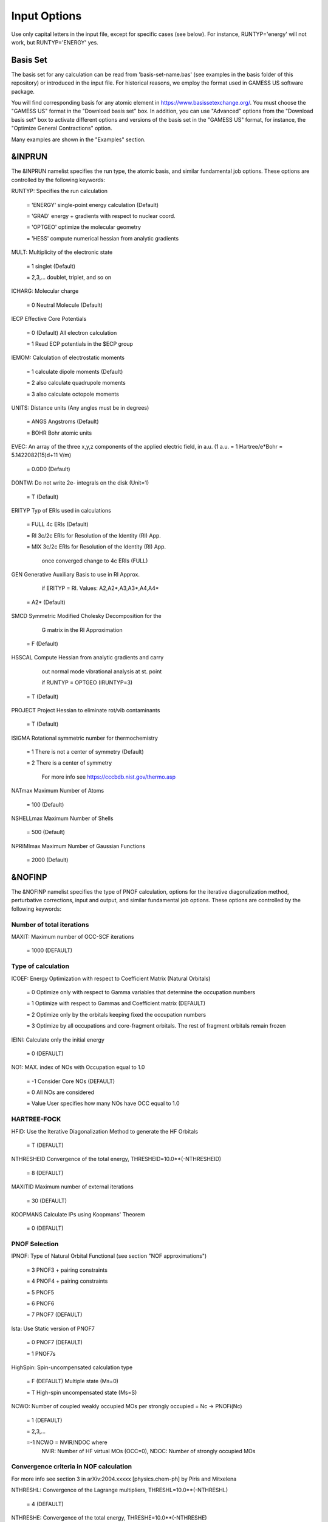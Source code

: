 #############
Input Options
############# 

Use only capital letters in the input file, except for specific cases (see below). For instance, RUNTYP='energy' will not work, but RUNTYP='ENERGY' yes.

*********
Basis Set
*********

The basis set for any calculation can be read from 'basis-set-name.bas' (see examples in the basis folder of this repository) or introduced in the input file. For historical reasons, we employ the format used in GAMESS US software package. 

You will find corresponding basis for any atomic element in https://www.basissetexchange.org/. You must choose the "GAMESS US" format in the "Download basis set" box. In addition, you can use "Advanced" options from the "Download basis set" box to activate different options and versions of the basis set in the "GAMESS US" format, for instance, the "Optimize General Contractions" option.

Many examples are shown in the "Examples" section.

*******
&INPRUN
*******

The &INPRUN namelist specifies the run type, the atomic basis, and similar fundamental job options. These options are controlled by the following keywords:

RUNTYP:    Specifies the run calculation

    = 'ENERGY'   single-point energy calculation (Default)

    = 'GRAD'   energy + gradients with respect to nuclear coord.

    = 'OPTGEO'  optimize the molecular geometry
    
    = 'HESS'   compute numerical hessian from analytic gradients
    
MULT:      Multiplicity of the electronic state

    = 1      singlet (Default)

    = 2,3,... doublet, triplet, and so on

ICHARG:    Molecular charge

    = 0  Neutral Molecule (Default)
    
IECP       Effective Core Potentials 

    = 0    (Default) All electron calculation
    
    = 1    Read ECP potentials in the $ECP group

IEMOM:     Calculation of electrostatic moments

    = 1      calculate dipole moments (Default)

    = 2      also calculate quadrupole moments

    = 3      also calculate octopole moments

UNITS:     Distance units (Any angles must be in degrees)

    = ANGS   Angstroms (Default)

    = BOHR   Bohr atomic units

EVEC:      An array of the three x,y,z components of the applied electric field, in a.u. (1 a.u. = 1 Hartree/e*Bohr = 5.1422082(15)d+11 V/m)

    = 0.0D0  (Default)

DONTW:     Do not write 2e- integrals on the disk (Unit=1)

    = T      (Default)
    
ERITYP     Typ of ERIs used in calculations

    = FULL   4c ERIs (Default)
    
    = RI     3c/2c ERIs for Resolution of the Identity (RI) App.
    
    = MIX    3c/2c ERIs for Resolution of the Identity (RI) App.
    
             once converged change to 4c ERIs (FULL)

GEN          Generative Auxiliary Basis to use in RI Approx.

             if ERITYP = RI. Values: A2,A2*,A3,A3*,A4,A4* 
             
    = A2*    (Default)

SMCD         Symmetric Modified Cholesky Decomposition for the 
    
             G matrix in the RI Approximation
                
    = F      (Default)
    
HSSCAL       Compute Hessian from analytic gradients and carry

             out normal mode vibrational analysis at st. point 

             if RUNTYP = OPTGEO (IRUNTYP=3)
             
    = T         (Default)

PROJECT       Project Hessian to eliminate rot/vib contaminants

    = T       (Default)

ISIGMA            Rotational symmetric number for thermochemistry

    = 1         There is not a center of symmetry (Default)

    = 2         There is a center of symmetry

                For more info see https://cccbdb.nist.gov/thermo.asp

NATmax          Maximum Number of Atoms

    = 100       (Default)

NSHELLmax       Maximum Number of Shells

    = 500       (Default)

NPRIMImax       Maximum Number of Gaussian Functions

    = 2000      (Default)

*******
&NOFINP
*******

The &NOFINP namelist specifies the type of PNOF calculation, options
for the iterative diagonalization method, perturbative corrections,
input and output, and similar fundamental job options. These options
are controlled by the following keywords:

Number of total iterations
^^^^^^^^^^^^^^^^^^^^^^^^^^

MAXIT:               Maximum number of OCC-SCF iterations 

    = 1000   (DEFAULT)


Type of calculation
^^^^^^^^^^^^^^^^^^^

ICOEF:               Energy Optimization with respect to Coefficient Matrix (Natural Orbitals)

                      = 0      Optimize only with respect to Gamma variables that determine the occupation numbers
                      
                      = 1      Optimize with respect to Gammas and Coefficient matrix (DEFAULT)
                      
                      = 2      Optimize only by the orbitals keeping fixed the occupation numbers
                      
                      = 3      Optimize by all occupations and core-fragment orbitals. The rest of fragment orbitals remain frozen

IEINI:               Calculate only the initial energy

                      = 0      (DEFAULT)

NO1:                 MAX. index of NOs with Occupation equal to 1.0

                      = -1     Consider Core NOs (DEFAULT)
                      
                      = 0      All NOs are considered
                      
                      = Value  User specifies how many NOs have OCC equal to 1.0


HARTREE-FOCK
^^^^^^^^^^^^

HFID:               Use the Iterative Diagonalization Method to generate the HF Orbitals

                      = T      (DEFAULT)

NTHRESHEID          Convergence of the total energy, THRESHEID=10.0**(-NTHRESHEID)
                     
                      = 8      (DEFAULT)

MAXITID             Maximum number of external iterations
                     
                      = 30     (DEFAULT)
                      
KOOPMANS            Calculate IPs using Koopmans' Theorem

                      = 0      (DEFAULT)

PNOF Selection
^^^^^^^^^^^^^^

IPNOF:               Type of Natural Orbital Functional (see section "NOF approximations")

                      = 3      PNOF3 + pairing constraints

                      = 4      PNOF4 + pairing constraints

                      = 5      PNOF5
                      
                      = 6      PNOF6
                      
                      = 7      PNOF7 (DEFAULT)
                      
Ista:                Use Static version of PNOF7

                      = 0      PNOF7 (DEFAULT)
                      
                      = 1      PNOF7s
                      
HighSpin:            Spin-uncompensated calculation type

                      = F      (DEFAULT) Multiple state (Ms=0)

                      = T      High-spin uncompensated state (Ms=S)                      
                      
NCWO:                Number of coupled weakly occupied MOs per strongly occupied = Nc -> PNOFi(Nc)

                      = 1      (DEFAULT)
                      
                      = 2,3,...
                      
                      =-1      NCWO = NVIR/NDOC where
                               NVIR: Number of HF virtual MOs (OCC=0), 
                               NDOC: Number of strongly occupied MOs

Convergence criteria in NOF calculation
^^^^^^^^^^^^^^^^^^^^^^^^^^^^^^^^^^^^^^^

For more info see section 3 in arXiv:2004.xxxxx [physics.chem-ph] by Piris and Mitxelena

NTHRESHL:            Convergence of the Lagrange multipliers, THRESHL=10.0**(-NTHRESHL)

                      = 4      (DEFAULT)

NTHRESHE:            Convergence of the total energy, THRESHE=10.0**(-NTHRESHE)

                      = 8      (DEFAULT)

NTHRESHEC:           Convergence of the total energy (ORBOPT), THRESHEC=10.0**(-NTHRESHEC)

                      = 10     (DEFAULT)

NTHRESHEN:           Convergence of the total energy (OCCOPT), THRESHEN=10.0**(-NTHRESHEN)

                      = 10     (DEFAULT)

Options for the orbital optimization program (ID method)
^^^^^^^^^^^^^^^^^^^^^^^^^^^^^^^^^^^^^^^^^^^^^^^^^^^^^^^^

For more info and computational details see section 3 in arXiv:2004.xxxxx [physics.chem-ph] by Piris and Mitxelena

NOPTORB:             Number of the optimized orbitals

                      = NBF    (DEFAULT)

MAXLOOP:             Maximum Iteration Number for the SCF ITERATION cycle in each ITCALL

                      = 30     (DEFAULT)

    The straightforward iterative scheme fails to converge very often due to the values of some off-diagonal elements Fki. The latters must be suffciently small and of the same order of magnitude. A variable factor scales Fki. We establish an upper bound B, in such a way that when the absolute value of the matrix element Fki is greater than B, it is scaled by a factor Cki (F'ki = Cki*Fki ), as to satisfy ABS(Fki) <= B.

SCALING:             A variable factor scales Fki

                      = T      (DEFAULT)

NZEROS:              B = 10.0**(1-NZEROS). Initial number of ZEROS in Fij. The scaling factor varies until the number of ZEROS (.000##) is equal for all elements Fij

                      = 0      B = 10.0 (DEFAULT)

NZEROSm:             B = 10.0**(1-NZEROSm). Maximum number of zeros in Fij

                      = 4      B = 10.0 (DEFAULT)

NZEROSr:             B = 10.0**(1-NZEROSr). Number of zeros in Fij to restart automatically the calculation

                      = 0      B = 10.0 (DEFAULT)

ITZITER:             Number of Iterations for constant scaling

                      = 10     (DEFAULT)

DIIS:                Direct Inversion in the Iterative Subspace in the orbital optimization if DUMEL < THDIIS every NDIIS loops

                      = T      (DEFAULT)

NTHDIIS:             Energy threshold to begin DIIS

                      = 3      THDIIS = 10.0**(-NTHDIIS) (DEFAULT)

NDIIS:               Number of considered loops to interpolate the generalized Fock matrix in the DIIS

                      = 5      (DEFAULT)

PERDIIS:             Periodic DIIS

                      = T      Apply DIIS every NDIIS (DEFAULT)
                      
                      = F      DIIS is always applied after NDIIS

Options for perturbative calculations
^^^^^^^^^^^^^^^^^^^^^^^^^^^^^^^^^^^^^

For more info see [PRA 98, 022504 (2018)]

OIMP2:               NOF - Orbital Invariant MP2

                     = F       (DEFAULT)
                     
NO1PT2:              Frozen MOs in perturbative calculations. Maximum index of NOs with Occupation = 1

                      = -1     = NO1 (DEFAULT)
                      
                      = 0      All NOs are considered
                      
                      = Value  User specifies how many NOs are frozen                   

SC2MCPT:             SC2-MCPT perturbation theory is used to correct the PNOF5 Energy. Two outputs: PNOF5-SC2-MCPT and PNOF5-PT2

                     = F       (DEFAULT)

NEX:                 Number of excluded coupled orbitals in the PNOF5-PT2 calculation

                      = 0      All NOs are included (DEFAULT)


Restart options for GAMMA, C, diagonal F, and nuclear coordinates
^^^^^^^^^^^^^^^^^^^^^^^^^^^^^^^^^^^^^^^^^^^^^^^^^^^^^^^^^^^^^^^^^

RESTART:             Restart from GCF file (DEFAULT=F)

                      = F      ; corresponds to INPUTGAMMA=0,INPUTC=0,INPUTFMIUG=0,INPUTCXYZ=0
                      
                      = T      ; corresponds to INPUTGAMMA=1,INPUTC=1,INPUTFMIUG=1,INPUTCXYZ=1

INPUTGAMMA:          Guess for GAMMA variables (determine the Occupation Numbers)

                      = 0      Close Fermi-Dirac Distribution (DEFAULT)
                      
                      = 1      Input from GCF file

INPUTC:              Guess for coefficient matrix (Natural Orbitals)

                      = 0      Use HCORE or HF Eigenvectors (DEFAULT)
                      
                      = 1      Input from GCF file

INPUTFMIUG:          Guess for diagonal elements of the symmetric F matrix (FMIUG0)

                      = 0      Use single diagonalization of Lagragian (DEFAULT)
                      
                      = 1      Input from GCF file

INPUTCXYZ:           Read nuclear coordinates (Cxyz)

                      = 0      From Input file
                      
                      = 1      From GCF file
                      
Output options
^^^^^^^^^^^^^^

NPRINT:              Output option (DEFAULT VALUE: 0)

                      = 0      Short Printing
                      
                      = 1      Output at initial and final iterations
                      
                      = 2      Output everything at each iteration

IWRITEC:             Output option for the coefficient matrix

                      = 0      Not do it (DEFAULT)
                      
                      = 1      Do it

IMULPOP:             Mulliken population analysis

                      = 0      Not do it (DEFAULT)
                      
                      = 1      Do it

PRINTLAG:            Output option for the lagrange multipliers

                      = F      Not do it (DEFAULT)

DIAGLAG:             Diagonalize Lagrange multipliers. Print new 1e- Energies, Canonical MOs, and new diagonal elements of the 1RDM

                      = F      Not do it (DEFAULT)

IEKT:                Calculate the Ionization Potentials using the Extended Koopmans' Theorem (EKT)

                      = 0      Not do it (DEFAULT)

                      = 1      Do it

IAIMPAC:             Write information into a WFN file (UNIT 7) for the AIMPAC program

                      = 0      Not do it

                      = 1      Do it (DEFAULT)

NOUTRDM:             Print option for atomic RDMs

                      = 0      Not do it (DEFAULT)

                      = 1      Print atomic RDMs in 1DM and 2DM files

NTHRESHDM:           THRESHDM = 10.0**(-NTHRESHDM)

                      = 6      (DEFAULT)

NSQT:                Print OPTION for 2DM file

                      = 0      Formatted file

                      = 1      Unformatted file (DEFAULT)

NOUTCJK:             Print option for CJ12 and CK12

                      = 0      No output (DEFAULT)

                      = 1      Print CJ12 and CK12 in file 'CJK'

NTHRESHCJK:          THRESHCJK = 10.0**(-NTHRESHCJK)

                      = 6      (DEFAULT)

NOUTTijab:           Print option for Tijab

                      = 0      No output (DEFAULT)

                      = 1      Print Tijab in file 'Tijab'

NTHRESHTijab:        THRESHTijab=10.0**(-NTHRESHTijab)

                      = 6      (DEFAULT)

APSG:                Open an APSG file for printing the coefficient matrix ($VEC-$END) and the expansion coefficients of the APSG generating wavefunction.

                      = F      No output (DEFAULT)

NTHAPSG:             Threshold for APSG expansion coefficients THAPSG = 10.0**(-NTHAPSG)

                      = 10     (DEFAULT)


Options related to orthonormality of Natural Orbitals
^^^^^^^^^^^^^^^^^^^^^^^^^^^^^^^^^^^^^^^^^^^^^^^^^^^^^

ORTHO:               Orthogonalize the initial orbitals

                      = F      No 
                      
                      = T      Yes (DEFAULT)

CHKORTHO:            Check the orthonormality of the MOs

                      = F      No (DEFAULT)
                      
                      = T      Yes


Options related to frozen coordinates in geometry optimization
^^^^^^^^^^^^^^^^^^^^^^^^^^^^^^^^^^^^^^^^^^^^^^^^^^^^^^^^^^^^^^

See also "Additional notes" section

FROZEN:              Is there any fixed coordinate

                      = F      (DEFAULT)

IFROZEN:             By pairs, what coordinate of which atom, e.g. 2,5,1,1 means "y" coordinate of atom 5 and "x" coor of atom 1 to freeze. MAXIMUM of frozen coordinates = 10

                      = 0      (DEFAULT)
                      
Options for optimization program
^^^^^^^^^^^^^^^^^^^^^^^^^^^^^^^^^

ICGMETHOD:           Define the conjugate gradient method in routines OCCOPTr, CALTijabIsym and OPTIMIZE

                      = 1      Use SUMSL in CGOCUPSUMSLr,OPTSUMSL, SparseSymLinearSystem_CG (DEFAULT)

                      = 2      Use NAG routines E04DGF in OPTCGNAG,CGOCUPNAGr; and F11JEF in SparseSymLinearSystem_NAG       

                      = 3      Use LBFGS in OPTLBFGS, LBFGSOCUPr

****************
Additional Notes
****************

By default, DoNOF employs the conjugate gradient (CG) method implemented in the "SUMSL" open-source routine to perform the energy optimization with respect to the GAMMA variables (occupation numbers), and the nuclear coordinates if RUNTYP='OPTGEO'. For more details on SUMSL, see the following references:

J E Dennis, David Gay, and R E Welsch,
An Adaptive Nonlinear Least-squares Algorithm,
ACM Transactions on Mathematical Software,
Volume 7, Number 3, 1981.

J E Dennis, H H W Mei,                                            
Two New Unconstrained Optimization Algorithms Which Use           
Function and Gradient Values,                                     
Journal of Optimization Theory and Applications,                  
Volume 28, pages 453-482, 1979.

J E Dennis, Jorge More,                                           
Quasi-Newton Methods, Motivation and Theory,                      
SIAM Review,                                                      
Volume 19, pages 46-89, 1977.

D Goldfarb,                                                       
Factorized Variable Metric Methods for Unconstrained Optimization,
Mathematics of Computation,                                       
Volume 30, pages 796-811, 1976.

Alternatively, we have also implemented the LBFGS algorithm written by J. Nocedal (see http://users.iems.northwestern.edu/~nocedal/lbfgs.html). This method is activated by setting ICGMETHOD=3. In our experience, LBFGS works fine for occupation optimization, whereas it must be employed carefully for geometry optimization.

Geometry Optimization
^^^^^^^^^^^^^^^^^^^^^

If RUNTYP='OPTGEO' is set, DoNOF automatically sets HFID=F and OIMP2=F at the beginning of the calculation.

It is strongly recommended to set ICGMETHOD=1 (DEFAULT) or ICGMETHOD=2 if you possess the NAG library. In fact, the latter has proven to be much more accurate than LBFGS for this task. The LBFGS algorithm has been employed before in quantum chemistry programs to optimize the geometry (see http://openmopac.net/Manual/lbfgs.html). Since LBFGS employs very low memory it is recommended only if a large number of variables is to be optimized. Nevertheless, LBFGS may not work accurately if low-energy interactions are significant in your system.

RUNTYP='OPTGEO' may be a computationally demanding task for any ICGMETHOD option. Nevertheless, we have demonstrated (JCP 146, 014102 (2017)) that PNOF approximations produce similar equilibrium geometries for perfect pairing or larger coupling options (i.e. NCWO>1). Therefore, for RUNTYP='OPTGEO' is recommended to employ the minimum value of NCWO, that is, run a single-point calculation and check in the output how many weakly-occupied-orbitals have significant occupancies in each subspace. For example, if there are two weakly-occupied-orbitals with non-negligible occupations in each subspace, it will be enough to set NCWO=2 in the RUNTYP='OPTGEO' calculation. This can save a large amount of computational time and produce similar equilibrium geometries to those that would be obtained by considering all orbitals correlated with a large basis set.

GCF: All information required to restart any calculation is printed in a file called GCF during the iterative procedure. At the end of the calculation this file is renamed to "name-of-the-molecule.gcf" by our supplied run scripts. It is worth noting that at the end of the GCF the nuclear coordinates are printed. The latter are read at the beginning of the calculation (so the ones from the .inp file are ignored) only if explicitly required by the user, by setting INPUTCXYZ=1 or if RESTART=T in $NOFINP. This option is particularly useful if the calculation stops unexpectedly during the geometry optimization procedure (RUNTYP='OPTGEO'). If that is the case, run a new calculation setting INPUTCXYZ=1 to converge the energy from the last obtained geometry.

Regarding number of initial zeroes at Fij matrix, NZEROSr, it is convenient to set NZEROSr=0 if RUNTYP='OPTGEO'. In fact, the solution can change significantly after a displacement of nuclei, then we must let free the SCF procedure. On the contrary, if we restart a calculation that is almost converged, we can save some extra iterations by setting some initial value for NZEROSr, e.g. NZEROSr=2 or NZEROSr=3 depending on the system and how close from the solution is out starting point (in the GCF file).

In geometry optimization calculations (RUNTYP='OPTGEO'), you will note that a file named CGGRAD is created during the calculation. Once the calculation ends it is renamed to "name-of-the-molecule.cgo" by our supplied run scripts. This file contains information about the geometry optimization procedure carried out by using the conjugate gradient method (set in the input file by ICGMETHOD), as well as the Hessian and harmonic vibrational frequencies at the solution point. Recall that the Hessian is computed by numerical differentiation of the analytic energy gradients (see details at I. Mitxelena et al. Adv Quant. Chem. ISSN 0065-3276 (2019)), so numerical precision of reported harmonic vibrational frequencies is limited and, apriori, they should be taken only qualitatively.

You may notice in the $NOFINP section that a keyword FROZEN is used to fix nuclear coordinates during geometry optimization. This is done in cartesians, though it is recommended, for obvious reasons, doing it by using internal coordinates. For the moment this has not been implemented in DoNOF yet. Therefore, we recommend the user to employ FROZEN carefully.

New algorithms and numerical methods for carrying out these optimizations are welcome, so we encourage new collaborations to work on this task.

Dependencies
^^^^^^^^^^^^

By setting ICGMETHOD=2 in the input file, DoNOF uses the Conjugate Gradient (CG) algorithm coded in NAG library for optimization of the GAMMA variables, as well as nuclear coordinates (if RUNTYP='OPTGEO'). If the user prefers to use NAG subroutines (https://www.nag.co.uk/content/nag-library), you must uncomment all lines in the code preceded by 'cnag' and link DoNOF code with NAG library. Accordingly, the following routines are called by DoNOF: E04DGF, E04UEF, E04UCF, and F11JEF. The latter is required for perturbative calculations, while the other routines are required for optimization processes.

Dissociation
^^^^^^^^^^^^

Molecular dissociation is considered the main still unresolved problem of DFT, but of fundamental interest for quantum chemistry. PNOF methods are able to reproduce benchmark potential energy curves of molecular bond dissociation. Nevertheless, this calculation is tricky and must be carried out carefully. In fact, different solutions may arise during the dissociation process depending on the electron correlation present in your system. Computationally it is convenient to converge a single-point calculation, and then start the dissociation process manually by setting: RESTART=F INPUTGAMMA=1 INPUTCOEF=1 INPUTFMIUG=1 ORTHO=T. The restart option allows to use the previous solution, however, we have to avoid reading nuclear geometry from previous point. Since RESTART=T automatically fixes INPUTCXYZ=1, we must employ RESTART=F and specify what we want to read from GCF file, e.g. occupations (INPUTGAMMA=1), orbital coefficients (INPUTCOEF=1), and diagonal elements of pseudofockian (INPUTFMIUG=1).

Symmetry
^^^^^^^^

In DoNOF point-group symmetry is not employed, so C1 symmetry is assumed for any molecular system.

WFN file
^^^^^^^^

The WFN file contains the necessary info to study the output data by using external programs, such as AIMPAC. Note that in this WFN file the energy is referred to as "HF energy", but it really corresponds to the PNOF energy.


Numerical Precision
^^^^^^^^^^^^^^^^^^^

You may notice that different numerical precision is shown for each quantity (orbitals, energy, occupancies, etc) in the output file. The latter is done according to the trustworthy precision inherent to NOF methods. On the contrary, for other purposes is more convenient to employ as much digits as possible.


